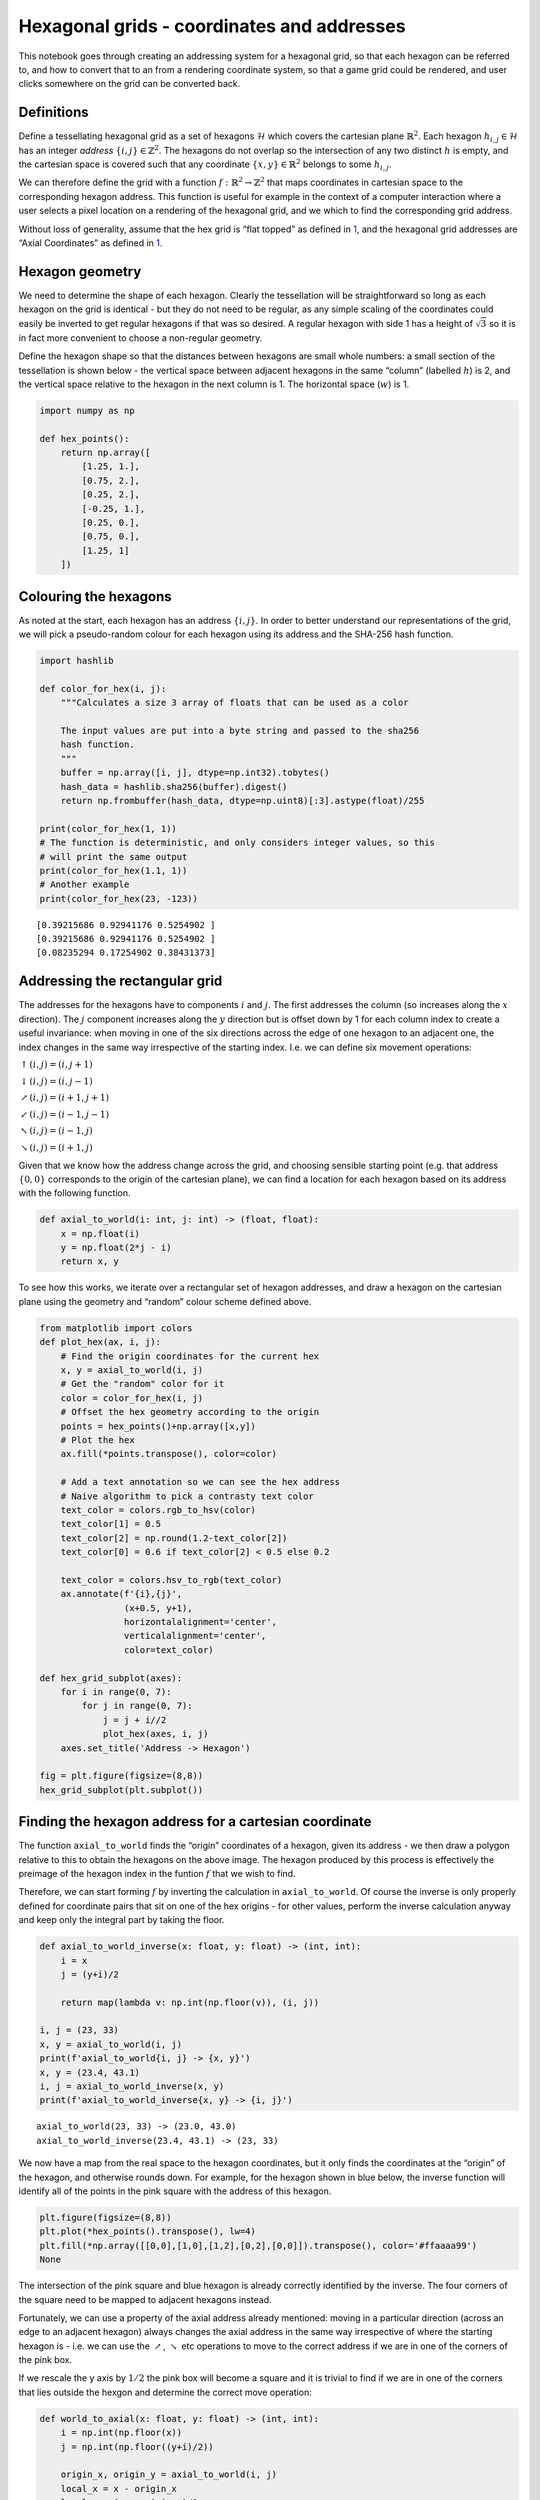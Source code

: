 Hexagonal grids - coordinates and addresses
===========================================

This notebook goes through creating an addressing system for a hexagonal
grid, so that each hexagon can be referred to, and how to convert that
to an from a rendering coordinate system, so that a game grid could be
rendered, and user clicks somewhere on the grid can be converted back.

Definitions
-----------

Define a tessellating hexagonal grid as a set of hexagons
:math:`\mathcal{H}` which covers the cartesian plane
:math:`\mathbb{R}^2`. Each hexagon :math:`h_{i,j} \in \mathcal{H}` has
an integer *address* :math:`\{i, j\} \in \mathbb{Z}^2`. The hexagons do
not overlap so the intersection of any two distinct :math:`h` is empty,
and the cartesian space is covered such that any coordinate
:math:`\{x, y\} \in \mathbb{R}^2` belongs to some :math:`h_{i,j}`.

We can therefore define the grid with a function
:math:`f : \mathbb{R}^2 \rightarrow \mathbb{Z}^2` that maps coordinates
in cartesian space to the corresponding hexagon address. This function
is useful for example in the context of a computer interaction where a
user selects a pixel location on a rendering of the hexagonal grid, and
we which to find the corresponding grid address.

Without loss of generality, assume that the hex grid is “flat topped” as
defined in `1 <https://www.redblobgames.com/grids/hexagons/>`__, and the
hexagonal grid addresses are “Axial Coordinates” as defined in
`1 <https://www.redblobgames.com/grids/hexagons/>`__.

Hexagon geometry
----------------

We need to determine the shape of each hexagon. Clearly the tessellation
will be straightforward so long as each hexagon on the grid is identical
- but they do not need to be regular, as any simple scaling of the
coordinates could easily be inverted to get regular hexagons if that was
so desired. A regular hexagon with side 1 has a height of
:math:`\sqrt{3}` so it is in fact more convenient to choose a
non-regular geometry.

Define the hexagon shape so that the distances between hexagons are
small whole numbers: a small section of the tessellation is shown below
- the vertical space between adjacent hexagons in the same “column”
(labelled :math:`h`) is 2, and the vertical space relative to the
hexagon in the next column is 1. The horizontal space (:math:`w`) is 1.

.. code:: ipython3

    import numpy as np
    
    def hex_points():
        return np.array([
            [1.25, 1.],
            [0.75, 2.],
            [0.25, 2.],
            [-0.25, 1.],
            [0.25, 0.],
            [0.75, 0.],
            [1.25, 1]
        ])



.. image:: hex_files/hex_5_0.svg


Colouring the hexagons
----------------------

As noted at the start, each hexagon has an address :math:`\{i, j\}`. In
order to better understand our representations of the grid, we will pick
a pseudo-random colour for each hexagon using its address and the
SHA-256 hash function.

.. code:: ipython3

    import hashlib
    
    def color_for_hex(i, j):
        """Calculates a size 3 array of floats that can be used as a color
        
        The input values are put into a byte string and passed to the sha256
        hash function. 
        """
        buffer = np.array([i, j], dtype=np.int32).tobytes()
        hash_data = hashlib.sha256(buffer).digest()
        return np.frombuffer(hash_data, dtype=np.uint8)[:3].astype(float)/255
    
    print(color_for_hex(1, 1))
    # The function is deterministic, and only considers integer values, so this
    # will print the same output
    print(color_for_hex(1.1, 1))
    # Another example
    print(color_for_hex(23, -123))


.. parsed-literal::

    [0.39215686 0.92941176 0.5254902 ]
    [0.39215686 0.92941176 0.5254902 ]
    [0.08235294 0.17254902 0.38431373]


Addressing the rectangular grid
-------------------------------

The addresses for the hexagons have to components :math:`i` and
:math:`j`. The first addresses the column (so increases along the
:math:`x` direction). The :math:`j` component increases along the
:math:`y` direction but is offset down by 1 for each column index to
create a useful invariance: when moving in one of the six directions
across the edge of one hexagon to an adjacent one, the index changes in
the same way irrespective of the starting index. I.e. we can define six
movement operations:

:math:`\uparrow(i, j) = (i, j+1)`

:math:`\downarrow(i, j) = (i, j-1)`

:math:`\nearrow(i, j) = (i+1, j+1)`

:math:`\swarrow(i, j) = (i-1, j-1)`

:math:`\nwarrow(i, j) = (i-1, j)`

:math:`\searrow(i, j) = (i+1, j)`

Given that we know how the address change across the grid, and choosing
sensible starting point (e.g. that address :math:`\{0, 0\}` corresponds
to the origin of the cartesian plane), we can find a location for each
hexagon based on its address with the following function.

.. code:: ipython3

    def axial_to_world(i: int, j: int) -> (float, float):
        x = np.float(i)
        y = np.float(2*j - i)
        return x, y

To see how this works, we iterate over a rectangular set of hexagon
addresses, and draw a hexagon on the cartesian plane using the geometry
and “random” colour scheme defined above.

.. code:: ipython3

    from matplotlib import colors
    def plot_hex(ax, i, j):
        # Find the origin coordinates for the current hex
        x, y = axial_to_world(i, j)
        # Get the "random" color for it
        color = color_for_hex(i, j)
        # Offset the hex geometry according to the origin
        points = hex_points()+np.array([x,y])
        # Plot the hex
        ax.fill(*points.transpose(), color=color)
    
        # Add a text annotation so we can see the hex address
        # Naive algorithm to pick a contrasty text color
        text_color = colors.rgb_to_hsv(color)
        text_color[1] = 0.5
        text_color[2] = np.round(1.2-text_color[2])
        text_color[0] = 0.6 if text_color[2] < 0.5 else 0.2
            
        text_color = colors.hsv_to_rgb(text_color)
        ax.annotate(f'{i},{j}',
                    (x+0.5, y+1), 
                    horizontalalignment='center', 
                    verticalalignment='center', 
                    color=text_color)
        
    def hex_grid_subplot(axes):
        for i in range(0, 7):
            for j in range(0, 7):
                j = j + i//2
                plot_hex(axes, i, j)
        axes.set_title('Address -> Hexagon')
    
    fig = plt.figure(figsize=(8,8))
    hex_grid_subplot(plt.subplot())



.. image:: hex_files/hex_11_0.svg


Finding the hexagon address for a cartesian coordinate
------------------------------------------------------

The function ``axial_to_world`` finds the “origin” coordinates of a
hexagon, given its address - we then draw a polygon relative to this to
obtain the hexagons on the above image. The hexagon produced by this
process is effectively the preimage of the hexagon index in the funtion
:math:`f` that we wish to find.

Therefore, we can start forming :math:`f` by inverting the calculation
in ``axial_to_world``. Of course the inverse is only properly defined
for coordinate pairs that sit on one of the hex origins - for other
values, perform the inverse calculation anyway and keep only the
integral part by taking the floor.

.. code:: ipython3

    def axial_to_world_inverse(x: float, y: float) -> (int, int):
        i = x
        j = (y+i)/2
    
        return map(lambda v: np.int(np.floor(v)), (i, j))
    
    i, j = (23, 33)
    x, y = axial_to_world(i, j)
    print(f'axial_to_world{i, j} -> {x, y}')
    x, y = (23.4, 43.1)
    i, j = axial_to_world_inverse(x, y)
    print(f'axial_to_world_inverse{x, y} -> {i, j}')


.. parsed-literal::

    axial_to_world(23, 33) -> (23.0, 43.0)
    axial_to_world_inverse(23.4, 43.1) -> (23, 33)


We now have a map from the real space to the hexagon coordinates, but it
only finds the coordinates at the “origin” of the hexagon, and otherwise
rounds down. For example, for the hexagon shown in blue below, the
inverse function will identify all of the points in the pink square with
the address of this hexagon.

.. code:: ipython3

    plt.figure(figsize=(8,8))
    plt.plot(*hex_points().transpose(), lw=4)
    plt.fill(*np.array([[0,0],[1,0],[1,2],[0,2],[0,0]]).transpose(), color='#ffaaaa99')
    None



.. image:: hex_files/hex_15_0.svg


The intersection of the pink square and blue hexagon is already
correctly identified by the inverse. The four corners of the square need
to be mapped to adjacent hexagons instead.

Fortunately, we can use a property of the axial address already
mentioned: moving in a particular direction (across an edge to an
adjacent hexagon) always changes the axial address in the same way
irrespective of where the starting hexagon is - i.e. we can use the
:math:`\nearrow`, :math:`\searrow` etc operations to move to the correct
address if we are in one of the corners of the pink box.

If we rescale the y axis by :math:`1/2` the pink box will become a
square and it is trivial to find if we are in one of the corners that
lies outside the hexgon and determine the correct move operation:

.. code:: ipython3

    def world_to_axial(x: float, y: float) -> (int, int):
        i = np.int(np.floor(x))
        j = np.int(np.floor((y+i)/2))
        
        origin_x, origin_y = axial_to_world(i, j)
        local_x = x - origin_x
        local_y = (y - origin_y)/2
        
        if local_x + local_y < 0.25:
            return i-1, j-1
        elif local_x + (1-local_y) < 0.25:
            return i-1, j
        elif (1-local_x) + (1-local_y) < 0.25:
            return i+1, j+1
        elif (1-local_x) + local_y < 0.25:
            return i+1, j
        else:
            return i, j
            


To demonstrate this function, construct an image by iterating over the
coordinate space and finding the axial address for each real valued
location. If we color in the image according to the same colour scheme
we used before, we can compare the generated image to the plot of the
hexagon grid to confirm that it works.

.. code:: ipython3

    x_values = np.linspace(-0.5,7.5,600)
    y_values = np.linspace(-1.5,14.5,600)
    
    def generate_image():
        img_rgba = np.zeros((len(y_values), len(x_values), 3), dtype=np.float)
        for j, y in enumerate(y_values):
            for i, x in enumerate(x_values):
                img_rgba[j, i, :] = color_for_hex(*world_to_axial(x,y))
        return img_rgba
    
    def image_subplot(axes):
        axes.imshow(generate_image(), 
                    origin='lower', 
                    extent=(x_values[0], x_values[-1], y_values[0], y_values[-1]), 
                    aspect=0.5)
        axes.set_title('Coordinates -> Hexagon address')
    
    plt.figure(figsize=(12,5.5))
    image_subplot(plt.subplot(1, 2, 1))
    hex_grid_subplot(plt.subplot(1, 2, 2))




.. image:: hex_files/hex_19_0.svg


References
----------

`Red Blob Games hexagon
page <https://www.redblobgames.com/grids/hexagons/>`__

`Jupyter notebook source of this
page <https://github.com/jthorniley/notebooks/blob/master/Hex%20Coordinates.ipynb>`__


